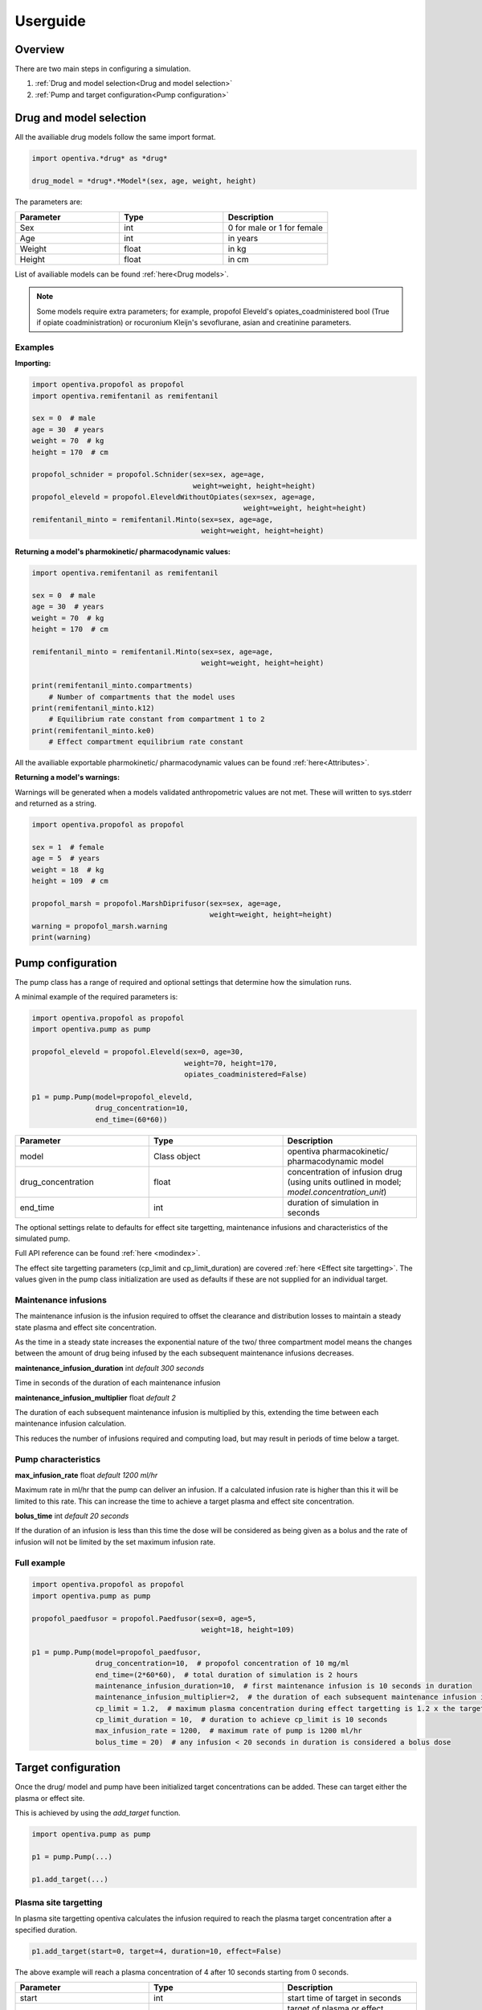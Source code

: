 Userguide
=========

Overview
--------

There are two main steps in configuring a simulation.

#. :ref:`Drug and model selection<Drug and model selection>`
#. :ref:`Pump and target configuration<Pump configuration>`


Drug and model selection
------------------------

All the availiable drug models follow the same import format. 

.. code:: python

    import opentiva.*drug* as *drug*

    drug_model = *drug*.*Model*(sex, age, weight, height)

The parameters are:

.. list-table:: 
   :widths: 33 33 33
   :header-rows: 1

   * - Parameter
     - Type
     - Description
   * - Sex
     - int
     - 0 for male or 1 for female
   * - Age
     - int
     - in years
   * - Weight
     - float
     - in kg
   * - Height
     - float
     - in cm

List of availiable models can be found :ref:`here<Drug models>`.

.. note::
   Some models require extra parameters; for example, propofol Eleveld's 
   opiates_coadministered bool (True if opiate coadministration) or rocuronium 
   Kleijn's sevoflurane, asian and creatinine parameters.

Examples
~~~~~~~~

**Importing:**

.. code:: python

    import opentiva.propofol as propofol
    import opentiva.remifentanil as remifentanil

    sex = 0  # male
    age = 30  # years
    weight = 70  # kg
    height = 170  # cm

    propofol_schnider = propofol.Schnider(sex=sex, age=age,
                                          weight=weight, height=height)
    propofol_eleveld = propofol.EleveldWithoutOpiates(sex=sex, age=age,
                                                      weight=weight, height=height)
    remifentanil_minto = remifentanil.Minto(sex=sex, age=age, 
                                            weight=weight, height=height)

**Returning a model's pharmokinetic/ pharmacodynamic values:**

.. code:: python

    import opentiva.remifentanil as remifentanil

    sex = 0  # male
    age = 30  # years
    weight = 70  # kg
    height = 170  # cm

    remifentanil_minto = remifentanil.Minto(sex=sex, age=age,
                                            weight=weight, height=height)
    
    print(remifentanil_minto.compartments)  
        # Number of compartments that the model uses
    print(remifentanil_minto.k12)  
        # Equilibrium rate constant from compartment 1 to 2 
    print(remifentanil_minto.ke0)  
        # Effect compartment equilibrium rate constant

All the availiable exportable pharmokinetic/ pharmacodynamic values can be 
found :ref:`here<Attributes>`.

**Returning a model's warnings:**

Warnings will be generated when a models validated anthropometric values are 
not met. These will written to sys.stderr and returned as a string.

.. code:: python

    import opentiva.propofol as propofol

    sex = 1  # female
    age = 5  # years
    weight = 18  # kg
    height = 109  # cm

    propofol_marsh = propofol.MarshDiprifusor(sex=sex, age=age,
                                              weight=weight, height=height)
    warning = propofol_marsh.warning
    print(warning)

Pump configuration
------------------

The pump class has a range of required and optional settings that determine 
how the simulation runs.

A minimal example of the required parameters is:

.. code:: python

    import opentiva.propofol as propofol
    import opentiva.pump as pump
    
    propofol_eleveld = propofol.Eleveld(sex=0, age=30, 
                                        weight=70, height=170,
                                        opiates_coadministered=False)
    
    p1 = pump.Pump(model=propofol_eleveld,
                   drug_concentration=10,
                   end_time=(60*60))

.. list-table:: 
   :widths: 33 33 33
   :header-rows: 1

   * - Parameter
     - Type
     - Description
   * - model
     - Class object
     - opentiva pharmacokinetic/ pharmacodynamic model
   * - drug_concentration
     - float
     - concentration of infusion drug (using units outlined in model; `model.concentration_unit`)
   * - end_time
     - int
     - duration of simulation in seconds


The optional settings relate to defaults for effect site targetting, maintenance
infusions and characteristics of the simulated pump. 

Full API reference can be found :ref:`here <modindex>`.

The effect site targetting parameters (cp_limit and cp_limit_duration) are 
covered :ref:`here <Effect site targetting>`. The values given in the pump class
initialization are used as defaults if these are not supplied for an 
individual target.

Maintenance infusions
~~~~~~~~~~~~~~~~~~~~~

The maintenance infusion is the infusion required to offset the clearance and 
distribution losses to maintain a steady state plasma and effect site 
concentration.

As the time in a steady state increases the exponential nature of the two/ 
three compartment model means the changes between the amount of drug being 
infused by the each subsequent maintenance infusions decreases.

**maintenance_infusion_duration** int *default 300 seconds*

Time in seconds of the duration of each maintenance infusion

**maintenance_infusion_multiplier** float *default 2*

The duration of each subsequent maintenance infusion is multiplied by this, 
extending the time between each maintenance infusion calculation.

This reduces the number of infusions required and computing load, but may 
result in periods of time below a target.


Pump characteristics
~~~~~~~~~~~~~~~~~~~~

**max_infusion_rate** float *default 1200 ml/hr*

Maximum rate in ml/hr that the pump can deliver an infusion. 
If a calculated infusion rate is higher than this it will be limited to this rate. 
This can increase the time to achieve a target plasma and effect site concentration.

**bolus_time** int *default 20 seconds*

If the duration of an infusion is less than this time the dose will be 
considered as being given as a bolus and the rate of infusion will not be 
limited by the set maximum infusion rate.

Full example
~~~~~~~~~~~~

.. code:: python

    import opentiva.propofol as propofol
    import opentiva.pump as pump
    
    propofol_paedfusor = propofol.Paedfusor(sex=0, age=5, 
                                            weight=18, height=109)
    
    p1 = pump.Pump(model=propofol_paedfusor,
                   drug_concentration=10,  # propofol concentration of 10 mg/ml
                   end_time=(2*60*60),  # total duration of simulation is 2 hours
                   maintenance_infusion_duration=10,  # first maintenance infusion is 10 seconds in duration
                   maintenance_infusion_multiplier=2,  # the duration of each subsequent maintenance infusion is doubled
                   cp_limit = 1.2,  # maximum plasma concentration during effect targetting is 1.2 x the target
                   cp_limit_duration = 10,  # duration to achieve cp_limit is 10 seconds
                   max_infusion_rate = 1200,  # maximum rate of pump is 1200 ml/hr
                   bolus_time = 20)  # any infusion < 20 seconds in duration is considered a bolus dose


Target configuration
--------------------

Once the drug/ model and pump have been initialized target concentrations can be added. 
These can target either the plasma or effect site.

This is achieved by using the `add_target` function.

.. code:: python

    import opentiva.pump as pump

    p1 = pump.Pump(...)

    p1.add_target(...)

Plasma site targetting
~~~~~~~~~~~~~~~~~~~~~~

In plasma site targetting opentiva calculates the infusion required to reach 
the plasma target concentration after a specified duration.

.. code:: python

    p1.add_target(start=0, target=4, duration=10, effect=False)

The above example will reach a plasma concentration of 4 after 10 seconds 
starting from 0 seconds.

.. list-table:: 
   :widths: 33 33 33
   :header-rows: 1

   * - Parameter
     - Type
     - Description
   * - start
     - int
     - start time of target in seconds
   * - target
     - float
     - target of plasma or effect concentration
   * - duration
     - int
     - time to achieve target level in seconds
   * - effect
     - bool: default *True*
     - true for effect site targetting or false for plasma site targetting



Effect site targetting
~~~~~~~~~~~~~~~~~~~~~~

In effect site targetting there are two methods availiable to calculate 
the infusions required to reach the effect site concentration.

**Original**

Original method described by 
`Shafer et al <(https://link.springer.com/article/10.1007/BF01070999)>`_.

An infusion is given over a duration *(Cp_limit_duration)* which causes 
an overshoot in plasma concentration. 
This overshoot decreases the time to reach a specified 
effect site target *(Cetarget)* compared to plasma targetting mode.

.. image:: ../images/original.png
  :width: 600
  :alt: original effect site targetting

Example:

.. code:: python

    p1.add_target(start=0, target=4, duration=10, effect=True,
                  cp_limit_duration=20, ce_bolus_only=True)

The above example will calculate the bolus dose over 20 seconds to achieve 
a rapid rise to an effect site of 4 with minimal effect site overshoot.

.. list-table:: 
   :widths: 33 33 33
   :header-rows: 1

   * - Parameter
     - Type
     - Description
   * - cp_limit_duration
     - int
     - duration in seconds to achieve the maximal plasma concentration, will 
       override the value given in pump initialization
   * - ce_bolus_only
     - bool
     - true for Original method (bolus only) effect targetting or false for revised method

**Revised**

Revised effect targetting aims to decrease the overshoot in plasma 
concentration; 
based on `Van Poucke et al <https://ieeexplore.ieee.org/document/1344189>`_. 

To achieve a target effect site *(Cetarget)* an initial infusion to reach a 
maximal plasma target *(Cpmax)* is given. 
This plasma target is set by the multiplying the target effect 
concentration by a limit value *(Cplimit)*. 
Once at this maximum plasma concentration a maintenance infusion is started 
to maintain steady state over time *(Tinf)*. 
At a certain point in time stopping the maintenance infusion will result in 
the plasma concentration decrementing over time *(Tcoast)* to the effect target 
concentration which will be met at the same time as the up trending effect 
site concentration.

.. image:: ../images/revised.png
  :width: 600
  :alt: revised effect site targetting

Example:

.. code:: python

   p1.add_target(start=0, target=4, duration=10, effect=True,
                 cp_limit=1.5, cp_limit_duration=20,
                 ce_bolus_only=True)

The above example will increase to a plasma concentration of 6 over 20 seconds.
This is then maintained at 6 over a calculated duration then stopped. After stopping 
the decrement of the plasma concentration 
meets the increasing effect site concentration at the target of 4.

.. list-table:: 
   :widths: 33 33 33
   :header-rows: 1

   * - Parameter
     - Type
     - Description
   * - cp_limit
     - float
     - multiplied to the target to get maximum increase in plasma concentration;
       value will override the value given in pump initialization

.. note::
   **Optimal value for cp_limit:** The maximum value of cp_limit can be found by
   first running the simulation with the target reached by the original method 
   (ce_bolus_only=True). Above this calculated cp_limit an overshoot in effect
   site concentration would occur. After generating infusions (generate_infusions())
   or running the simulation (run()) the calculated cp_limit can be obtained from the
   :ref:`target_concentration<Direct calling>` array. Then the cp_limit for the 
   revised targetting can be set a value less than this.


**Duration in effect targetting**

The *duration* parameter will only have an influence on effect site 
targetting if it is longer then the minimum time it takes to reach a target.

For example, if it takes 250 seconds for a effect site target to be reached 
by the original method.

- A *duration* of 10 seconds will be ignored.
- A *duration* of 300 seconds will change the infusions so that the effect site 
  target is reached at approximately 300 seconds.

Maintenance infusions
~~~~~~~~~~~~~~~~~~~~~

By default opentiva will calculate the maintenance infusions required to 
maintain steady state from when the target is reached to the next set target. 

To disable this set *maintenance_infusions* as False:

.. code:: python

   p1.add_target(start=0, target=4, duration=10, effect=True,
                 cp_limit=1.5, cp_limit_duration=20, ce_bolus_only=True,
                 maintenance_infusions=False)

The above example does the same as the revised effect site targetting example 
but will not maintain a steady state after the target is reached.

.. list-table:: 
   :widths: 33 33 33
   :header-rows: 1

   * - Parameter
     - Type
     - Description
   * - maintenance_infusions
     - bool: default *True*
     - true will calculate the infusions between the time the target is 
       reached and the next target to maintain steady state

Run simulation
--------------

The simulation can then be run by using the run function:

.. code:: python

   output = p1.run()

This returns a 2d numpy array of:

.. list-table:: 
   :widths: 50 50
   :header-rows: 1

   * - Column
     - Description
   * - 1
     - time in seconds of concentration
   * - 2
     - plasma concentration   
   * - 3
     - effect site concentration

To generate the infusions required to meet the targets and not calculate 
the plasma and effect site concentrations the following function can be used.

.. code:: python

   p1.generate_infusions()

See :ref:`Exporting data` on how to export the infusions.

Putting it all together
~~~~~~~~~~~~~~~~~~~~~~~

A full example is show below:

.. code:: python

    import opentiva.propofol as propofol
    import opentiva.pump as pump

    adult35 = propofol.Eleveld(sex=0, age=35, 
                               weight=70, height=170, 
                               opiates_coadministered=False)

    p1 = pump.Pump(model=adult35,
                   drug_concentration=10,
                   end_time=(1*60*60),
                   maintenance_infusion_duration=10,
                   maintenance_infusion_multiplier=2,
                   cp_limit = 1.2,
                   cp_limit_duration = 10,
                   max_infusion_rate = 1200,
                   bolus_time = 20)

    # Target Ce 3 using revised method at time 0
    p1.add_target(start=0,
                  target=3,
                  duration=10,
                  effect=True,
                  cp_limit=5.0,
                  cp_limit_duration=10,
                  ce_bolus_only=False)

    # Reduce to Ce 2.5 at 5 minutes (300 seconds)
    p1.add_target(start=300,
                  target=2.5,
                  duration=10,
                  effect=True)

    # Target Cp 4 at time 10 minutes (600 seconds) over 1 minute
    p1.add_target(start=1200,
                  target=4,
                  duration=60,
                  effect=False)

    # Reduce to Cp 2 at time 50 minutes (3000 seconds) then stop the
    # maintenance infusions
    p1.add_target(start=3000,
                  target=2,
                  duration=10,
                  effect=False,
                  maintenance_infusions=False)

    # Simulated plasma and effect site concentrations
    concentrations = p1.run()

    print("\nConcentrations"
          "\n=============="
          "\nColumn 0: Time (seconds)"
          "\nColumn 1: Plasma concentration"
          "\nColumn 2: Effect site concentration")

    print(concentrations)

    # Infusion List
    print("\nInfusion list"
          "\n============="
          "\nColumn 0: Start time (seconds)"
          "\nColumn 1: Dose (mg) per second"
          "\nColumn 2: Duration (seconds)"
          "\nColumn 3: End time (seconds)\n")

    print(p1.infusion_list)

    # Rates list
    rates = p1.generate_rates_array()

    print("\nRates"
          "\n====="
          "\nColumn 0: Time (seconds)"
          "\nColumn 1: Rate (ml/hr)\n")

    print(rates)

   
